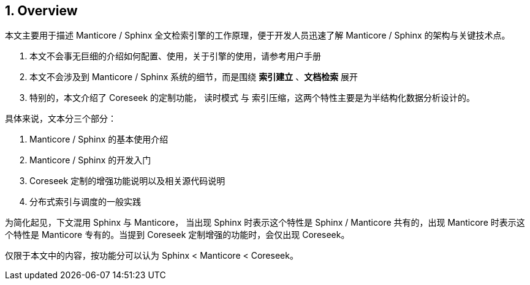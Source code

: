 == 1. Overview

本文主要用于描述 Manticore / Sphinx 全文检索引擎的工作原理，便于开发人员迅速了解 Manticore / Sphinx 的架构与关键技术点。

1. 本文不会事无巨细的介绍如何配置、使用，关于引擎的使用，请参考用户手册
2. 本文不会涉及到 Manticore / Sphinx 系统的细节，而是围绕 *索引建立* 、*文档检索* 展开
3. 特别的，本文介绍了 Coreseek 的定制功能， 读时模式 与 索引压缩，这两个特性主要是为半结构化数据分析设计的。


具体来说，文本分三个部分：


1. Manticore / Sphinx 的基本使用介绍
2. Manticore / Sphinx 的开发入门
3. Coreseek 定制的增强功能说明以及相关源代码说明
4. 分布式索引与调度的一般实践

为简化起见，下文混用 Sphinx 与 Manticore， 当出现 Sphinx 时表示这个特性是 Sphinx / Manticore 共有的，出现 Manticore 时表示这个特性是 Manticore 专有的。当提到 Coreseek 定制增强的功能时，会仅出现 Coreseek。

仅限于本文中的内容，按功能分可以认为 Sphinx < Manticore < Coreseek。

